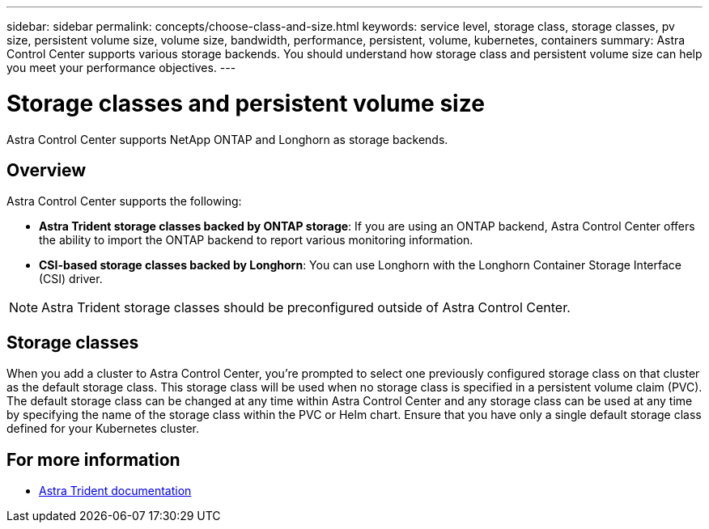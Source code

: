 ---
sidebar: sidebar
permalink: concepts/choose-class-and-size.html
keywords: service level, storage class, storage classes, pv size, persistent volume size, volume size, bandwidth, performance, persistent, volume, kubernetes, containers
summary: Astra Control Center supports various storage backends.  You should understand how storage class and persistent volume size can help you meet your performance objectives.
---

= Storage classes and persistent volume size
:hardbreaks:
:icons: font
:imagesdir: ../media/concepts/

[.lead]
Astra Control Center supports NetApp ONTAP and Longhorn as storage backends.

== Overview
Astra Control Center supports the following:

* *Astra Trident storage classes backed by ONTAP storage*: If you are using an ONTAP backend, Astra Control Center offers the ability to import the ONTAP backend to report various monitoring information.
* *CSI-based storage classes backed by Longhorn*: You can use Longhorn with the Longhorn Container Storage Interface (CSI) driver.

NOTE: Astra Trident storage classes should be preconfigured outside of Astra Control Center.

== Storage classes

When you add a cluster to Astra Control Center, you're prompted to select one previously configured storage class on that cluster as the default storage class. This storage class will be used when no storage class is specified in a persistent volume claim (PVC). The default storage class can be changed at any time within Astra Control Center and any storage class can be used at any time by specifying the name of the storage class within the PVC or Helm chart. Ensure that you have only a single default storage class defined for your Kubernetes cluster.



== For more information

* https://docs.netapp.com/us-en/trident/index.html[Astra Trident documentation^]
